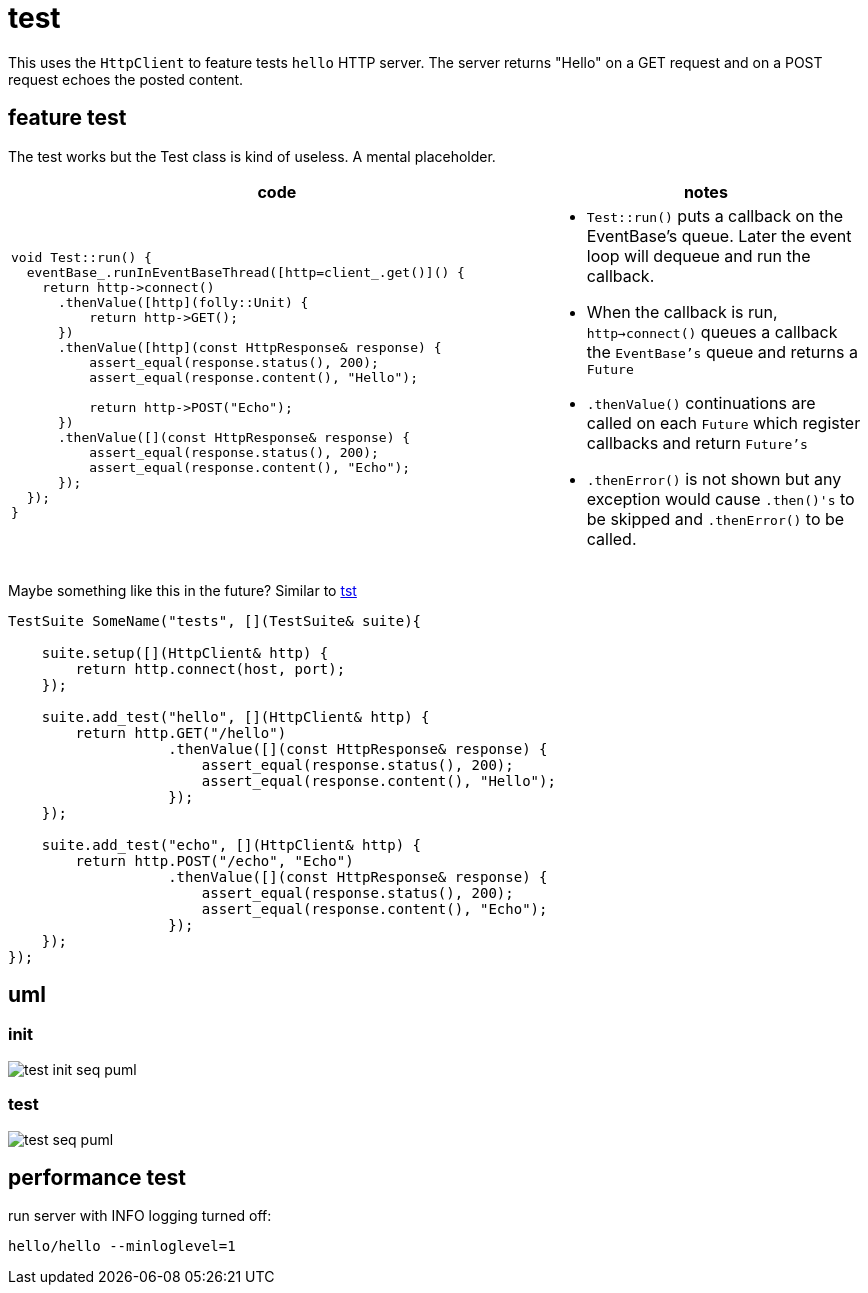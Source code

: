 ifeval::["{docdir}" == ""]
:imagesdir: image
endif::[]

= test

This uses the `HttpClient` to feature tests `hello` HTTP server.  The server returns "Hello" on a GET request and on a POST request echoes the posted content.

== feature test

The test works but the Test class is kind of useless.  A mental placeholder.

[options="header", cols="5,3"]
|===
|code   |notes
//-------------
a|
[source, c++]
----
void Test::run() {
  eventBase_.runInEventBaseThread([http=client_.get()]() {
    return http->connect()
      .thenValue([http](folly::Unit) {
          return http->GET();
      })
      .thenValue([http](const HttpResponse& response) {
          assert_equal(response.status(), 200);
          assert_equal(response.content(), "Hello");

          return http->POST("Echo");
      })
      .thenValue([](const HttpResponse& response) {
          assert_equal(response.status(), 200);
          assert_equal(response.content(), "Echo");
      });
  });
}

a|
* `Test::run()` puts a callback on the EventBase's queue. Later the event loop will dequeue and run the callback.
* When the callback is run, `http->connect()` queues a callback the `EventBase's` queue and returns a `Future`
* `.thenValue()` continuations are called on each `Future` which register callbacks and return `Future's`
* `.thenError()` is not shown but any exception would cause `.then()'s` to be skipped and `.thenError()` to be called.

|===


Maybe something like this in the future?  Similar to link:https://github.com/cppfw/tst/blob/main/wiki/tutorial.adoc#declare-first-test-case[tst]

[source, c++]
----
TestSuite SomeName("tests", [](TestSuite& suite){

    suite.setup([](HttpClient& http) {
        return http.connect(host, port);
    });

    suite.add_test("hello", [](HttpClient& http) {
        return http.GET("/hello")
                   .thenValue([](const HttpResponse& response) {
                       assert_equal(response.status(), 200);
                       assert_equal(response.content(), "Hello");
                   });
    });

    suite.add_test("echo", [](HttpClient& http) {
        return http.POST("/echo", "Echo")
                   .thenValue([](const HttpResponse& response) {
                       assert_equal(response.status(), 200);
                       assert_equal(response.content(), "Echo");
                   });
    });
});
----

== uml

=== init

// github
ifeval::["{docdir}" == ""]
image::test-init-seq_puml.png[]
endif::[]


// eclipse asciidoc plugin
ifeval::["{docdir}" != ""]


[plantuml, "test-init-seq.puml", svg]
----
hide footbox

participant "**main()**" as main  #LightGreen
participant "**folly::Init**" as Init
participant "**Test**" as test  #LightGreen
participant "**EventBase**" as EventBase
participant "**HttpClient**" as HttpClient  #LightGreen
participant "**HTTPConnector**" as HTTPConnector


main -> Init : ctor{ &argc, &argv }
main -> EventBase : eb=ctor{}

main -> test : ctor{ eb, timer }

test -> HttpClient : ctor{\n  EventBase,\n  defaultTimeout,\n  url,\n  headers }

HttpClient -> HTTPConnector : ctor{ this, timer }

main -> test : run()

test -> EventBase : runInEventBaseThread( callback )

main -> EventBase : loop()
----

endif::[]


=== test

// github
ifeval::["{docdir}" == ""]
image::test-seq_puml.png[]
endif::[]


// eclipse asciidoc plugin
ifeval::["{docdir}" != ""]


[plantuml, "test-seq.puml", svg]
----
hide footbox

participant "**EventBase**" as EventBase
participant "**HttpClient**" as HttpClient  #LightGreen
participant "**Promise**" as Promise
participant "**Test**" as test  #LightGreen
participant "**TransactionHandler**" as TransactionHandler  #LightGreen
participant "**HTTPUpstreamSession**" as HTTPUpstreamSession
participant "**HTTPTransaction**" as HTTPTransaction
participant "**HTTPConnector**" as HTTPConnector


EventBase -> test : callback()
test -> HttpClient : connect()

HttpClient -> HTTPConnector : connect( EventBase, socketAddress, timeout, SocketOptionMap )
HttpClient -> Promise : ctor{}
HttpClient -> Promise : getFuture()
HttpClient --> test : Future

== connect success ==

HTTPConnector -> HttpClient : connectSuccess( HTTPUpstreamSession )
HttpClient -> Promise : setValue()

== .thenValue() ==

EventBase -> test : callback()
test -> HttpClient : GET()
HttpClient -> TransactionHandler : txnHandler=ctor{ this }
HttpClient -> HTTPUpstreamSession : newTransaction( txnHandler )
HttpClient -> HttpClient : http_message=createHttpMessage( GET )
HttpClient -> HTTPTransaction : sendHeaders( http_message )
HttpClient -> HTTPTransaction : sendEOM()

HttpClient --> test : Future

== GET response ==

HTTPTransaction -> TransactionHandler :

HTTPTransaction -> TransactionHandler : onHeadersComplete( unique_ptr<proxygen::HTTPMessage> )

HTTPTransaction -> TransactionHandler : onBody( unique_ptr<folly::IOBuf> )
note left
    called repeatedly until
    message is complete
end note

HTTPTransaction -> TransactionHandler : onEOM()
note across
    **NOTE:** TransactionHandler::onError() can be called between TransactionHandler::onEOM() and TransactionHandler::detachTransaction()
end note

TransactionHandler -> HttpClient : requestComplete( httpResponse )
HttpClient -> Promise : setValue( httpResponse )

HTTPTransaction -> TransactionHandler : detachTransaction()

== .thenValue() ==

EventBase -> test : callback( HttpResponse )

test -> HttpClient : POST( "Echo" )
HttpClient -> TransactionHandler : txnHandler=ctor{ this }
HttpClient -> HTTPUpstreamSession : newTransaction( txnHandler )
HttpClient -> HttpClient : http_message=createHttpMessage( GET )
HttpClient -> HTTPTransaction : sendHeaders( http_message )
HttpClient -> HTTPTransaction : sendBody( content )
HttpClient -> HTTPTransaction : sendEOM()

HttpClient --> test : Future

== etc... ==
----

endif::[]


== performance test

run server with INFO logging turned off:

```bash
hello/hello --minloglevel=1
```
